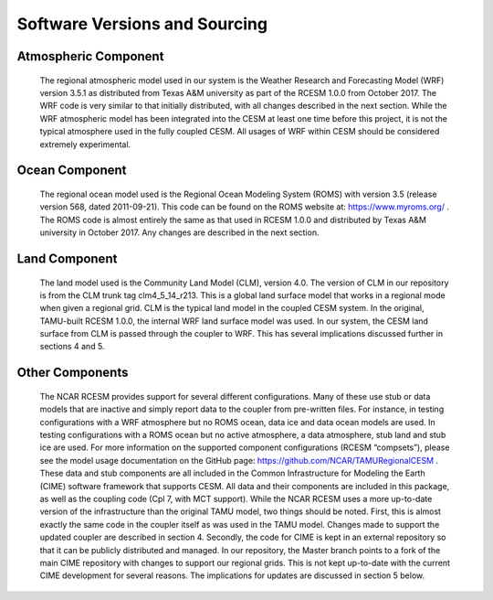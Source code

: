 .. _software_vers:

==============================
Software Versions and Sourcing
==============================

Atmospheric Component
---------------------

    The regional atmospheric model used in our system is the Weather Research and Forecasting Model (WRF) version 3.5.1 as distributed from Texas A&M university as part of the RCESM 1.0.0 from October 2017. The WRF code is very similar to that initially distributed, with all changes described in the next section. While the WRF atmospheric model has been integrated into the CESM at least one time before this project, it is not the typical atmosphere used in the fully coupled CESM. All usages of WRF within CESM should be considered extremely experimental.
    
Ocean Component
---------------

    The regional ocean model used is the Regional Ocean Modeling System (ROMS) with version 3.5 (release version 568, dated 2011-09-21). This code can be found on the ROMS website at: https://www.myroms.org/ . The ROMS code is almost entirely the same as that used in RCESM 1.0.0 and distributed by Texas A&M university in October 2017. Any changes are described in the next section. 

Land Component
--------------

    The land model used is the Community Land Model (CLM), version 4.0. The version of CLM in our repository is from the CLM trunk tag clm4_5_14_r213. This is a global land surface model that works in a regional mode when given a regional grid. CLM is the typical land model in the coupled CESM system. In the original, TAMU-built RCESM 1.0.0, the internal WRF land surface model was used. In our system, the CESM land surface from CLM is passed through the coupler to WRF. This has several implications discussed further in sections 4 and 5. 

Other Components
----------------

    The NCAR RCESM provides support for several different configurations. Many of these use stub or data models that are inactive and simply report data to the coupler from pre-written files. For instance, in testing configurations with a WRF atmosphere but no ROMS ocean, data ice and data ocean models are used. In testing configurations with a ROMS ocean but no active atmosphere, a data atmosphere, stub land and stub ice are used. For more information on the supported component configurations (RCESM “compsets”), please see the model usage documentation on the GitHub page: https://github.com/NCAR/TAMURegionalCESM . 
    These data and stub components are all included in the Common Infrastructure for Modeling the Earth (CIME) software framework that supports CESM. All data and their components are included in this package, as well as the coupling code (Cpl 7, with MCT support). While the NCAR RCESM uses a more up-to-date version of the infrastructure than the original TAMU model, two things should be noted. First, this is almost exactly the same code in the coupler itself as was used in the TAMU model. Changes made to support the updated coupler are described in section 4.  Secondly, the code for CIME is kept in an external repository so that it can be publicly distributed and managed. In our repository, the Master branch points to a fork of the main CIME repository with changes to support our regional grids. This is not kept up-to-date with the current CIME development for several reasons. The implications for updates are discussed in section 5 below. 
